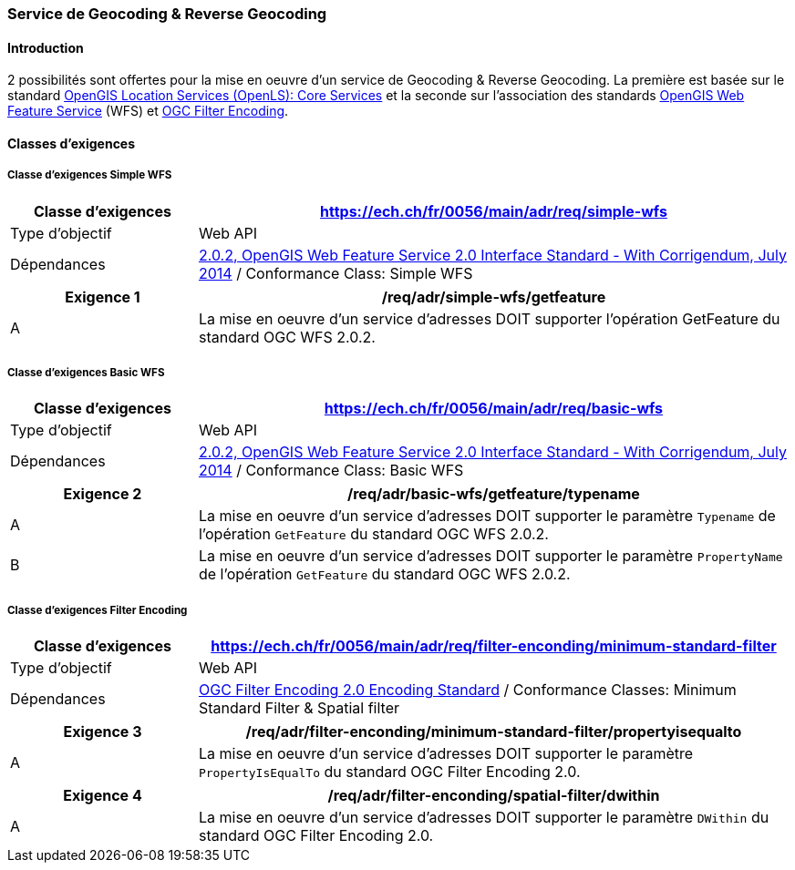 === Service de Geocoding & Reverse Geocoding
==== Introduction

2 possibilités sont offertes pour la mise en oeuvre d'un service de Geocoding & Reverse Geocoding. La première est basée sur le standard https://portal.ogc.org/files/?artifact_id=22122[OpenGIS Location Services (OpenLS): Core Services] et la seconde sur l'association des standards https://docs.ogc.org/is/09-025r2/09-025r2.html[OpenGIS Web Feature Service] (WFS) et https://docs.ogc.org/is/09-026r2/09-026r2.html[OGC Filter Encoding].

==== Classes d’exigences
===== Classe d’exigences Simple WFS

[width="100%",cols="24%,76%",options="header",]
|===
|*Classe d’exigences* |https://ech.ch/fr/0056/main/adr/req/simple-wfs
|Type d’objectif |Web API
|Dépendances |https://docs.ogc.org/is/09-025r2/09-025r2.html[2.0.2, OpenGIS Web Feature Service 2.0 Interface Standard - With Corrigendum, July 2014] / Conformance Class: Simple WFS
|===

[width="100%",cols="24%,76%",options="header",]
|===
|*Exigence 1* |/req/adr/simple-wfs/getfeature
|A | La mise en oeuvre d'un service d'adresses DOIT supporter l'opération GetFeature du standard OGC WFS 2.0.2.
|===

===== Classe d’exigences Basic WFS

[width="100%",cols="24%,76%",options="header",]
|===
|*Classe d’exigences* |https://ech.ch/fr/0056/main/adr/req/basic-wfs
|Type d’objectif |Web API
|Dépendances |https://docs.ogc.org/is/09-025r2/09-025r2.html[2.0.2, OpenGIS Web Feature Service 2.0 Interface Standard - With Corrigendum, July 2014] / Conformance Class: Basic WFS
|===

[width="100%",cols="24%,76%",options="header",]
|===
|*Exigence 2* |/req/adr/basic-wfs/getfeature/typename
|A | La mise en oeuvre d'un service d'adresses DOIT supporter le paramètre `Typename` de l'opération `GetFeature` du standard OGC WFS 2.0.2.
|B | La mise en oeuvre d'un service d'adresses DOIT supporter le paramètre `PropertyName` de l'opération `GetFeature` du standard OGC WFS 2.0.2.
|===

===== Classe d’exigences Filter Encoding

[width="100%",cols="24%,76%",options="header",]
|===
|*Classe d’exigences* |https://ech.ch/fr/0056/main/adr/req/filter-enconding/minimum-standard-filter
|Type d’objectif |Web API
|Dépendances |https://docs.ogc.org/is/09-026r2/09-026r2.html[OGC Filter Encoding 2.0 Encoding Standard] / Conformance Classes: Minimum Standard Filter & Spatial filter
|===

[width="100%",cols="24%,76%",options="header",]
|===
|*Exigence 3* |/req/adr/filter-enconding/minimum-standard-filter/propertyisequalto
|A| La mise en oeuvre d'un service d'adresses DOIT supporter le paramètre `PropertyIsEqualTo` du standard OGC Filter Encoding 2.0.
|===

[width="100%",cols="24%,76%",options="header",]
|===
|*Exigence 4* |/req/adr/filter-enconding/spatial-filter/dwithin
|A| La mise en oeuvre d'un service d'adresses DOIT supporter le paramètre `DWithin` du standard OGC Filter Encoding 2.0.
|===
